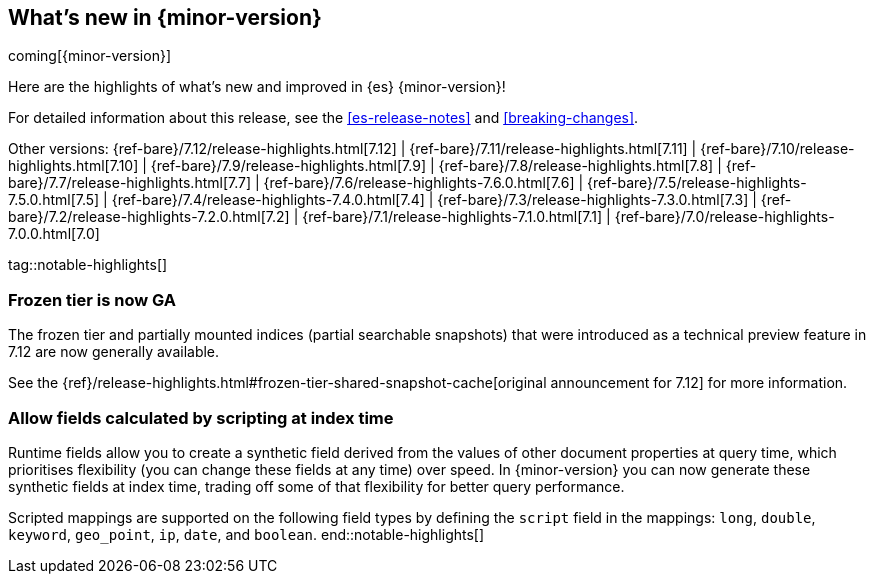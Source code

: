 [[release-highlights]]
== What's new in {minor-version}

coming[{minor-version}]

Here are the highlights of what's new and improved in {es} {minor-version}!

For detailed information about this release, see the <<es-release-notes>> and
<<breaking-changes>>.

// Add previous release to the list
Other versions:
{ref-bare}/7.12/release-highlights.html[7.12]
| {ref-bare}/7.11/release-highlights.html[7.11]
| {ref-bare}/7.10/release-highlights.html[7.10]
| {ref-bare}/7.9/release-highlights.html[7.9]
| {ref-bare}/7.8/release-highlights.html[7.8]
| {ref-bare}/7.7/release-highlights.html[7.7]
| {ref-bare}/7.6/release-highlights-7.6.0.html[7.6]
| {ref-bare}/7.5/release-highlights-7.5.0.html[7.5]
| {ref-bare}/7.4/release-highlights-7.4.0.html[7.4]
| {ref-bare}/7.3/release-highlights-7.3.0.html[7.3]
| {ref-bare}/7.2/release-highlights-7.2.0.html[7.2]
| {ref-bare}/7.1/release-highlights-7.1.0.html[7.1]
| {ref-bare}/7.0/release-highlights-7.0.0.html[7.0]

// Use the notable-highlights tag to mark entries that
// should be featured in the Stack Installation and Upgrade Guide:
// tag::notable-highlights[]
// [discrete]
// === Heading
//
// Description.
// end::notable-highlights[]

// Omit the notable highlights tag for entries that only need to appear in the ES ref:
// [discrete]
// === Heading
//
// Description.

tag::notable-highlights[]
[discrete]
=== Frozen tier is now GA

The frozen tier and partially mounted indices (partial searchable
snapshots) that were introduced as a technical preview feature in 7.12 are
now generally available.

See the
{ref}/release-highlights.html#frozen-tier-shared-snapshot-cache[original
announcement for 7.12] for more information.

[discete]
=== Allow fields calculated by scripting at index time

Runtime fields allow you to create a synthetic field derived from the
values of other document properties at query time, which prioritises
flexibility (you can change these fields at any time) over speed. In
{minor-version} you can now generate these synthetic fields at index time,
trading off some of that flexibility for better query performance.

Scripted mappings are supported on the following field types by defining
the `script` field in the mappings: `long`, `double`, `keyword`,
`geo_point`, `ip`, `date`, and `boolean`.
end::notable-highlights[]
